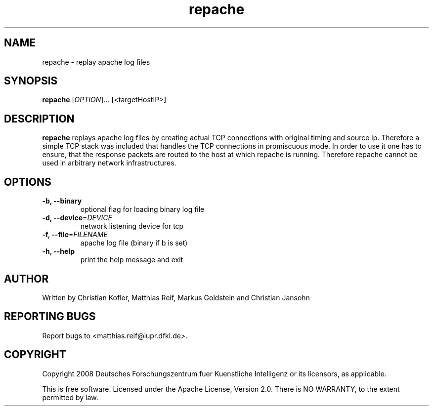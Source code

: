 .TH "repache" 1
.SH NAME
repache \- replay apache log files
.SH SYNOPSIS
.B repache
[\fIOPTION\fR]... [<targetHostIP>]
.SH DESCRIPTION
.B repache
replays apache log files by creating actual TCP connections with original
timing and source ip. Therefore a simple TCP stack was included that handles the
TCP connections in promiscuous mode. In order to use it one has to ensure, that
the response packets are routed to the host at which repache is running.
Therefore repache cannot be used in arbitrary network infrastructures.
.SH OPTIONS
.TP
\fB\-b, \-\-binary\fR
optional flag for loading binary log file
.TP
\fB\-d, \-\-device\fR=\fIDEVICE\fR
network listening device for tcp
.TP
\fB\-f, \-\-file\fR=\fIFILENAME\fR
apache log file (binary if b is set)
.TP
\fB\-h, \-\-help
print the help message and exit
.SH AUTHOR
Written by Christian Kofler, Matthias Reif, Markus Goldstein and Christian Jansohn
.SH REPORTING BUGS
Report bugs to <matthias.reif@iupr.dfki.de>.
.SH COPYRIGHT
Copyright 2008 Deutsches Forschungszentrum fuer Kuenstliche Intelligenz
or its licensors, as applicable.
.P
This is free software. Licensed under the Apache License, Version 2.0.
There is NO WARRANTY, to the extent permitted by law.
